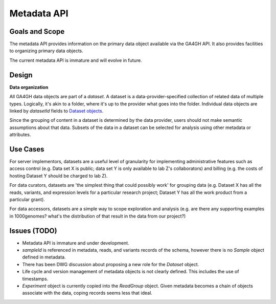 .. _metadata:


Metadata API
!!!!!!!!!!!!


Goals and Scope
@@@@@@@@@@@@@@@

The metadata API provides information on the primary data object
available via the GA4GH API.  It also provides facilities to
organizing primary data objects.

The current metadata API is immature and will evolve in future.


Design
@@@@@@


**Data organization**

All GA4GH data objects are part of a *dataset*. A dataset is a
data-provider-specified collection of related data of multiple types.
Logically, it's akin to a folder, where it's up to the provider what
goes into the folder. Individual data objects are linked by
`datasetId` fields to `Dataset objects
<../schemas/metadata.html#avro.Dataset>`_.

Since the grouping of content in a dataset is determined by the data
provider, users should not make semantic assumptions about that data.
Subsets of the data in a dataset can be selected for analysis using
other metadata or attributes.


Use Cases
@@@@@@@@@

For server implementors, datasets are a useful level of granularity
for implementing administrative features such as access control
(e.g. Data set X is public; data set Y is only available to lab Z's
collaborators) and billing (e.g. the costs of hosting Dataset Y should
be charged to lab Z).

For data curators, datasets are 'the simplest thing that could
possibly work' for grouping data (e.g. Dataset X has all the reads,
variants, and expression levels for a particular research project;
Dataset Y has all the work product from a particular grant).

For data accessors, datasets are a simple way to scope exploration and
analysis (e.g. are there any supporting examples in 1000genomes?
what's the distribution of that result in the data from our project?)


Issues (TODO)
@@@@@@@@@@@@@

- Metadata API is immature and under development.
- `sampleId` is referenced in metadata, reads, and variants records of
  the schema, however there is no `Sample` object defined in metadata.
- There has been DWG discussion about proposing a new role for the
  `Dataset` object.
- Life cycle and version management of metadata objects is not clearly
  defined.  This includes the use of timestamps.
- `Experiment` object is currently copied into the `ReadGroup` object.
  Given metadata becomes a chain of objects associate with the data,
  coping records seems less that ideal.
